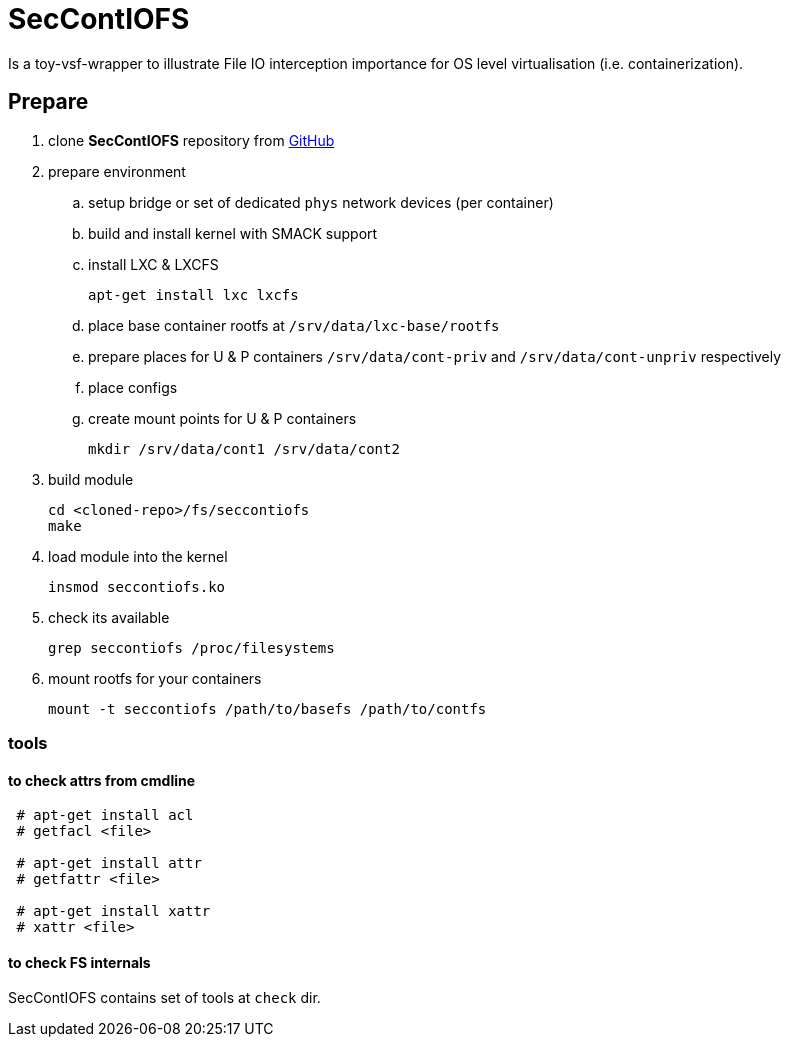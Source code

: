 = SecContIOFS

Is a toy-vsf-wrapper to illustrate File IO interception importance
for OS level virtualisation (i.e. containerization).

== Prepare

. clone *SecContIOFS* repository from https://github.com/source-c/sandbox-seccontiofs.git[GitHub]
. prepare environment
.. setup bridge or set of dedicated `phys` network devices (per container)
.. build and install kernel with SMACK support
.. install LXC & LXCFS

    apt-get install lxc lxcfs

.. place base container rootfs at ```/srv/data/lxc-base/rootfs```
.. prepare places for U & P containers ```/srv/data/cont-priv``` and ```/srv/data/cont-unpriv``` respectively
.. place configs
.. create mount points for U & P containers

    mkdir /srv/data/cont1 /srv/data/cont2

. build module

    cd <cloned-repo>/fs/seccontiofs
    make

. load module into the kernel

    insmod seccontiofs.ko

. check its available

    grep seccontiofs /proc/filesystems

. mount rootfs for your containers

    mount -t seccontiofs /path/to/basefs /path/to/contfs

=== tools

==== to check attrs from cmdline

[source, bash]
----
 # apt-get install acl
 # getfacl <file>

 # apt-get install attr
 # getfattr <file>

 # apt-get install xattr
 # xattr <file>
----

==== to check FS internals

SecContIOFS contains set of tools at ```check``` dir.
